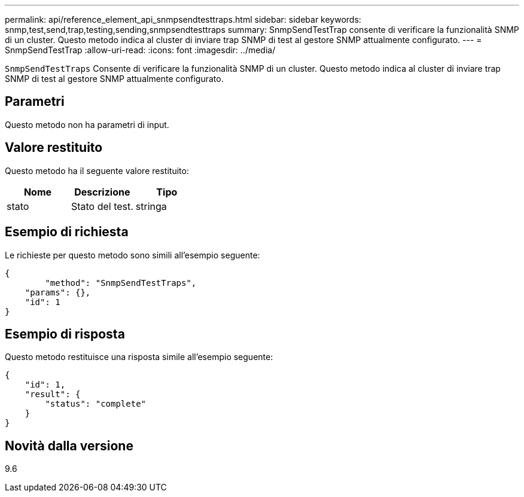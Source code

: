 ---
permalink: api/reference_element_api_snmpsendtesttraps.html 
sidebar: sidebar 
keywords: snmp,test,send,trap,testing,sending,snmpsendtesttraps 
summary: SnmpSendTestTrap consente di verificare la funzionalità SNMP di un cluster. Questo metodo indica al cluster di inviare trap SNMP di test al gestore SNMP attualmente configurato. 
---
= SnmpSendTestTrap
:allow-uri-read: 
:icons: font
:imagesdir: ../media/


[role="lead"]
`SnmpSendTestTraps` Consente di verificare la funzionalità SNMP di un cluster. Questo metodo indica al cluster di inviare trap SNMP di test al gestore SNMP attualmente configurato.



== Parametri

Questo metodo non ha parametri di input.



== Valore restituito

Questo metodo ha il seguente valore restituito:

|===
| Nome | Descrizione | Tipo 


 a| 
stato
 a| 
Stato del test.
 a| 
stringa

|===


== Esempio di richiesta

Le richieste per questo metodo sono simili all'esempio seguente:

[listing]
----
{
	"method": "SnmpSendTestTraps",
    "params": {},
    "id": 1
}
----


== Esempio di risposta

Questo metodo restituisce una risposta simile all'esempio seguente:

[listing]
----
{
    "id": 1,
    "result": {
        "status": "complete"
    }
}
----


== Novità dalla versione

9.6
